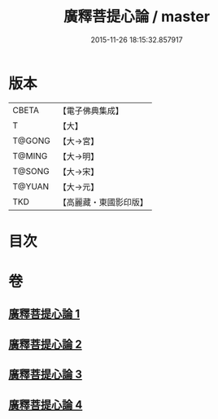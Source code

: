 #+TITLE: 廣釋菩提心論 / master
#+DATE: 2015-11-26 18:15:32.857917
* 版本
 |     CBETA|【電子佛典集成】|
 |         T|【大】     |
 |    T@GONG|【大→宮】   |
 |    T@MING|【大→明】   |
 |    T@SONG|【大→宋】   |
 |    T@YUAN|【大→元】   |
 |       TKD|【高麗藏・東國影印版】|

* 目次
* 卷
** [[file:KR6o0069_001.txt][廣釋菩提心論 1]]
** [[file:KR6o0069_002.txt][廣釋菩提心論 2]]
** [[file:KR6o0069_003.txt][廣釋菩提心論 3]]
** [[file:KR6o0069_004.txt][廣釋菩提心論 4]]
